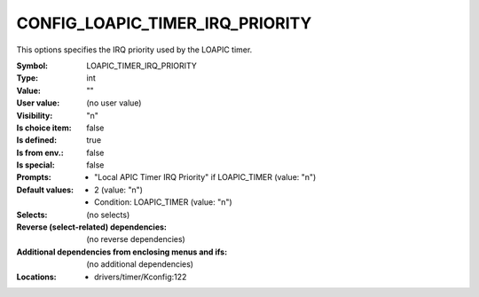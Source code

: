 
.. _CONFIG_LOAPIC_TIMER_IRQ_PRIORITY:

CONFIG_LOAPIC_TIMER_IRQ_PRIORITY
################################


This options specifies the IRQ priority used by the LOAPIC timer.



:Symbol:           LOAPIC_TIMER_IRQ_PRIORITY
:Type:             int
:Value:            ""
:User value:       (no user value)
:Visibility:       "n"
:Is choice item:   false
:Is defined:       true
:Is from env.:     false
:Is special:       false
:Prompts:

 *  "Local APIC Timer IRQ Priority" if LOAPIC_TIMER (value: "n")
:Default values:

 *  2 (value: "n")
 *   Condition: LOAPIC_TIMER (value: "n")
:Selects:
 (no selects)
:Reverse (select-related) dependencies:
 (no reverse dependencies)
:Additional dependencies from enclosing menus and ifs:
 (no additional dependencies)
:Locations:
 * drivers/timer/Kconfig:122